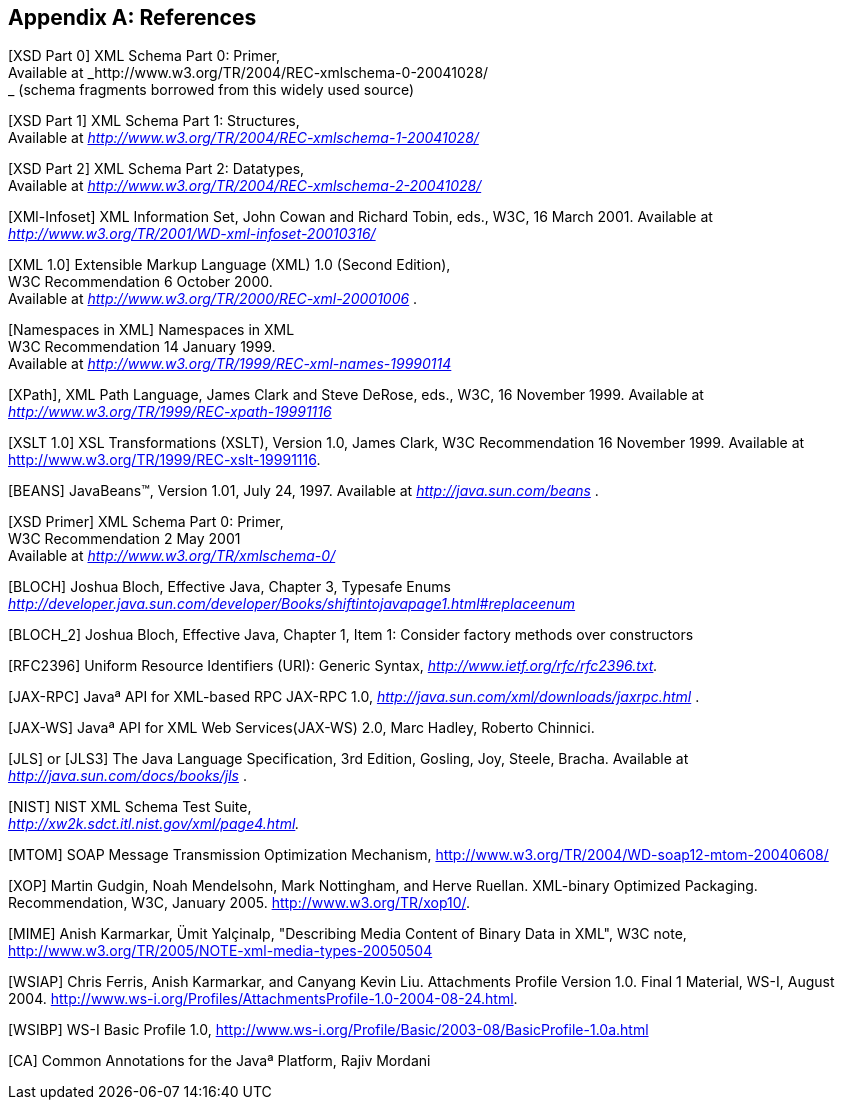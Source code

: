 //
// Copyright (c) 2020 Contributors to the Eclipse Foundation
//

[appendix]
== References

[XSD Part 0] XML Schema Part 0: Primer, +
Available at _http://www.w3.org/TR/2004/REC-xmlschema-0-20041028/ +
_ (schema fragments borrowed from this widely used source)

[XSD Part 1] XML Schema Part 1: Structures, +
Available at _http://www.w3.org/TR/2004/REC-xmlschema-1-20041028/_

[XSD Part 2] XML Schema Part 2: Datatypes, +
Available at _http://www.w3.org/TR/2004/REC-xmlschema-2-20041028/_

[XMl-Infoset] XML Information Set, John Cowan
and Richard Tobin, eds., W3C, 16 March 2001. Available at
_http://www.w3.org/TR/2001/WD-xml-infoset-20010316/_

[XML 1.0] Extensible Markup Language (XML)
1.0 (Second Edition), +
W3C Recommendation 6 October 2000. +
Available at _http://www.w3.org/TR/2000/REC-xml-20001006_ .

[Namespaces in XML] Namespaces in XML +
W3C Recommendation 14 January 1999. +
Available at _http://www.w3.org/TR/1999/REC-xml-names-19990114_

[XPath], XML Path Language, James Clark and
Steve DeRose, eds., W3C, 16 November 1999. Available at
_http://www.w3.org/TR/1999/REC-xpath-19991116_

[XSLT 1.0] XSL Transformations (XSLT),
Version 1.0, James Clark, W3C Recommendation 16 November 1999. Available
at http://www.w3.org/TR/1999/REC-xslt-19991116.

[BEANS] JavaBeans(TM), Version 1.01, July 24,
1997. Available at _http://java.sun.com/beans_ .

[XSD Primer] XML Schema Part 0: Primer, +
W3C Recommendation 2 May 2001 +
Available at _http://www.w3.org/TR/xmlschema-0/_

[BLOCH] Joshua Bloch, Effective Java, Chapter
3, Typesafe Enums +
_http://developer.java.sun.com/developer/Books/shiftintojavapage1.html#replaceenum_

[BLOCH_2] Joshua Bloch, Effective Java,
Chapter 1, Item 1: Consider factory methods over constructors

[RFC2396] Uniform Resource Identifiers (URI):
Generic Syntax, _http://www.ietf.org/rfc/rfc2396.txt._

[JAX-RPC] Javaª API for XML-based RPC JAX-RPC
1.0, _http://java.sun.com/xml/downloads/jaxrpc.html_ .

[JAX-WS] Javaª API for XML Web
Services(JAX-WS) 2.0, Marc Hadley, Roberto Chinnici.

[JLS] or [JLS3] The Java Language
Specification, 3rd Edition, Gosling, Joy, Steele, Bracha. Available at
_http://java.sun.com/docs/books/jls_ .

[NIST] NIST XML Schema Test Suite, +
_http://xw2k.sdct.itl.nist.gov/xml/page4.html._

[MTOM] SOAP Message Transmission Optimization
Mechanism, http://www.w3.org/TR/2004/WD-soap12-mtom-20040608/

[XOP] Martin Gudgin, Noah Mendelsohn, Mark
Nottingham, and Herve Ruellan. XML-binary Optimized Packaging.
Recommendation, W3C, January 2005. http://www.w3.org/TR/xop10/.

[MIME] Anish Karmarkar, Ümit Yalçinalp,
"Describing Media Content of Binary Data in XML", W3C note,
http://www.w3.org/TR/2005/NOTE-xml-media-types-20050504

[WSIAP] Chris Ferris, Anish Karmarkar, and
Canyang Kevin Liu. Attachments Profile Version 1.0. Final 1 Material,
WS-I, August 2004.
http://www.ws-i.org/Profiles/AttachmentsProfile-1.0-2004-08-24.html.

[WSIBP] WS-I Basic Profile 1.0,
http://www.ws-i.org/Profile/Basic/2003-08/BasicProfile-1.0a.html

[CA] Common Annotations for the Javaª
Platform, Rajiv Mordani
